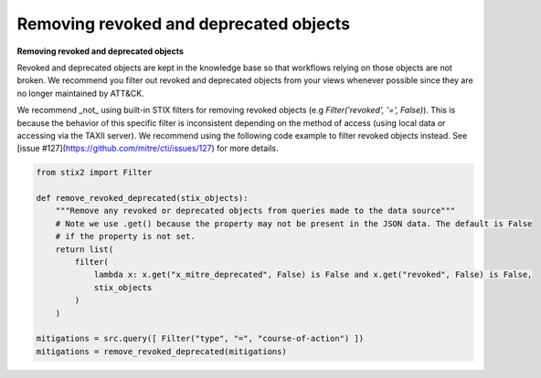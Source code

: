 Removing revoked and deprecated objects
===============

**Removing revoked and deprecated objects**

Revoked and deprecated objects are kept in the knowledge base so that workflows relying on those objects are not
broken. We recommend you filter out revoked and deprecated objects from your views whenever possible since they are no
longer maintained by ATT&CK.

We recommend _not_ using built-in STIX filters for removing revoked objects (e.g `Filter('revoked', '=', False)`). This is because the behavior of this specific filter is inconsistent depending on the method of access (using local data or accessing via the TAXII server). We recommend using the following code example to filter revoked objects instead. See [issue #127](https://github.com/mitre/cti/issues/127) for more details.

.. code-block:: python
    
    from stix2 import Filter

    def remove_revoked_deprecated(stix_objects):
        """Remove any revoked or deprecated objects from queries made to the data source"""
        # Note we use .get() because the property may not be present in the JSON data. The default is False
        # if the property is not set.
        return list(
            filter(
                lambda x: x.get("x_mitre_deprecated", False) is False and x.get("revoked", False) is False,
                stix_objects
            )
        )

    mitigations = src.query([ Filter("type", "=", "course-of-action") ])
    mitigations = remove_revoked_deprecated(mitigations)
